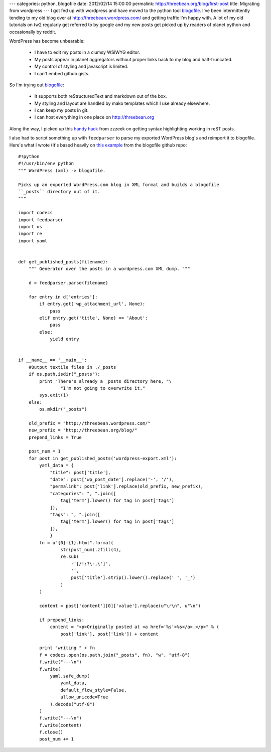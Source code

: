 ---
categories: python, blogofile
date: 2012/02/14 15:00:00
permalink: http://threebean.org/blog/first-post
title: Migrating from wordpress
---
I got fed up with wordpress and have moved to the python tool `blogofile
<http://blogofile.com/>`_.  I've been intermittently tending to my old blog
over at http://threebean.wordpress.com/ and getting traffic I'm happy with.
A lot of my old tutorials on tw2 regularly get referred to by google and my
new posts get picked up by readers of planet python and occasionally by reddit.

WordPress has become unbearable:

 - I have to edit my posts in a clumsy WSIWYG editor.
 - My posts appear in planet aggregators without proper links back to my blog
   and half-truncated.
 - My control of styling and javascript is limited.
 - I can't embed github gists.

So I'm trying out `blogofile <http://blogofile.com/>`_:

 - It supports both reStructuredText and markdown out of the box.
 - My styling and layout are handled by mako templates which I use already
   elsewhere.
 - I can keep my posts in git.
 - I can host everything in one place on http://threebean.org

Along the way, I picked up this `handy hack
<http://techspot.zzzeek.org/2010/12/06/my-blogofile-hacks/>`_ from zzzeek on
getting syntax highlighting working in reST posts.

I also had to script something up with ``feedparser`` to parse my exported
WordPress blog's and reimport it to blogofile.  Here's what I wrote (It's
based heavily on `this example
<https://raw.github.com/EnigmaCurry/blogofile/master/converters/wordpress2blogofile.py>`_
from the blogofile github repo::

    #!python
    #!/usr/bin/env python
    """ WordPress (xml) -> blogofile.

    Picks up an exported WordPress.com blog in XML format and builds a blogofile
    ``_posts`` directory out of it.
    """

    import codecs
    import feedparser
    import os
    import re
    import yaml


    def get_published_posts(filename):
        """ Generator over the posts in a wordpress.com XML dump. """

        d = feedparser.parse(filename)

        for entry in d['entries']:
            if entry.get('wp_attachment_url', None):
                pass
            elif entry.get('title', None) == 'About':
                pass
            else:
                yield entry


    if __name__ == '__main__':
        #Output textile files in ./_posts
        if os.path.isdir("_posts"):
            print "There's already a _posts directory here, "\
                    "I'm not going to overwrite it."
            sys.exit(1)
        else:
            os.mkdir("_posts")

        old_prefix = "http://threebean.wordpress.com/"
        new_prefix = "http://threebean.org/blog/"
        prepend_links = True

        post_num = 1
        for post in get_published_posts('wordpress-export.xml'):
            yaml_data = {
                "title": post['title'],
                "date": post['wp_post_date'].replace('-', '/'),
                "permalink": post['link'].replace(old_prefix, new_prefix),
                "categories": ", ".join([
                    tag['term'].lower() for tag in post['tags']
                ]),
                "tags": ", ".join([
                    tag['term'].lower() for tag in post['tags']
                ]),
                }
            fn = u"{0}-{1}.html".format(
                    str(post_num).zfill(4),
                    re.sub(
                        r'[/!:?\-,\']',
                        '',
                        post['title'].strip().lower().replace(' ', '_')
                    )
            )

            content = post['content'][0]['value'].replace(u"\r\n", u"\n")

            if prepend_links:
                content = "<p>Originally posted at <a href='%s'>%s</a>.</p>" % (
                    post['link'], post['link']) + content

            print "writing " + fn
            f = codecs.open(os.path.join("_posts", fn), "w", "utf-8")
            f.write("---\n")
            f.write(
                yaml.safe_dump(
                    yaml_data,
                    default_flow_style=False,
                    allow_unicode=True
                ).decode("utf-8")
            )
            f.write("---\n")
            f.write(content)
            f.close()
            post_num += 1
